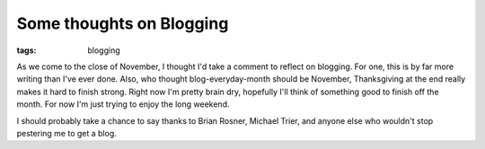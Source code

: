 
Some thoughts on Blogging
=========================

:tags: blogging

As we come to the close of November, I thought I'd take a comment to reflect on blogging.  For one, this is by far more writing than I've ever done.  Also, who thought blog-everyday-month should be November, Thanksgiving at the end really makes it hard to finish strong.  Right now I'm pretty brain dry, hopefully I'll think of something good to finish off the month.  For now I'm just trying to enjoy the long weekend.

I should probably take a chance to say thanks to Brian Rosner, Michael Trier, and anyone else who wouldn't stop pestering me to get a blog.
